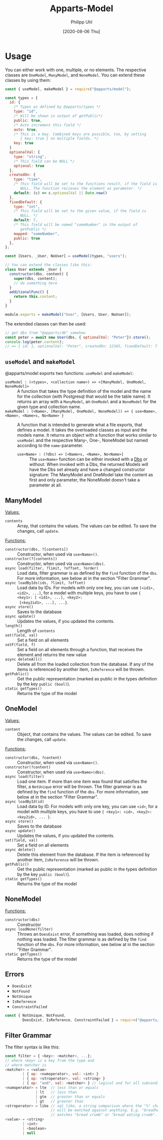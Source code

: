 #+TITLE: Apparts-Model
#+DATE: [2020-08-06 Thu]
#+AUTHOR: Philipp Uhl

* Usage

You can either work with one, multiple, or no elements. The respective
classes are ~OneModel~, ~ManyModel~, and ~NoneModel~. You can extend
these classes by using them:

#+BEGIN_SRC js
  const { useModel, makeModel } = require("@apparts/model");

  const types = {
    id: {
      /* Types as defined by @apparts/types */
      type: "id",
      /* Will be shown in output of getPublic*/
      public: true,
      /* Auto increment this field */
      auto: true,
      /* This is a key. Combined keys are possible, too, by setting 
         { key: true } on multiple fields. */
      key: true
    }   
    optionalVal: { 
      type: "string", 
      /* This field can be NULL */
      optional: true  
    },
    createdOn: { 
      type: "time", 
      /* This field will be set to the functions result, if the field is
         NULL. The function recieves the element as parameter. */
      default: (c) => c.optionalVal || Date.now() 
    },
    fixedDefault: { 
      type: "int", 
      /* This field will be set to the given value, if the field is
         NULL. */
      default: 7, 
      /* This field will be named "someNumber" in the output of
         getPublic */
      mapped: "someNumber",
      public: true
    },
  };

  const [Users, _User, NoUser] = useModel(types, "users");

  // You can extend the classes like this:
  class User extends _User {
    constructor(dbs, content) {
      super(dbs, content);
      // do something here
    }
    additionalFunc() {
      return this.content;
    }
  }

  module.exports = makeModel("User", [Users, User, NoUser]);
#+END_SRC

The extended classes can then be used:

#+BEGIN_SRC js
  // get dbs from "@apparts/db" somehow
  const peter = await new User(dbs, { optionalVal: "Peter"}).store();
  console.log(peter.content); 
  // => { id: 1, optionalVal: "Peter", createdOn: 12345, fixedDefault: 7 }
#+END_SRC


** =useModel= and =makeModel=

@apparts/model exports two functions: =useModel= and =makeModel=:

- =useModel : (<types>, <collection name>) => <[ManyModel, OneModel, NoneModel]>= ::
  A function that takes the type definition of the model and the name
  for the collection (with Postgresql that would be the table
  name). It returns an array with a =ManyModel=, an =OneModel= and a
  =NoneModel= for the given type and collection name.
- =makeModel : (<Name>, [ManyModel, OneModel, NoneModel]) => { use<Name>, <Name>, <Name>s, No<Name> }= :: 
  A function that is intended to generate what a file exports, that
  defines a model. It takes the overloaded classes as input and the
  models name. It returns an object with a function that works similar
  to =useModel= and the respective Many-, One-, NoneModel but named
  according to the =name=-parameter.
  - =use<Name> : (?dbs) => [<Name>s, <Name>, No<Name>]= :: The =use<Name>=
    function can be either invoked with a [[https://github.com/phuhl/apparts-db][Dbs]] or without. When invoked
    with a Dbs, the returned Models will have the Dbs set already and
    have a changed constructor signature: The ManyModel and OneModel
    take the content as first and only parameter, the NoneModel
    doesn't take a parameter at all.

** ManyModel

_Values:_
- ~contents~ :: Array, that contains the values. The values can be edited. To
  save the changes, call ~update~.

_Functions:_
- ~constructor(dbs, ?[contents])~ :: Constructor, when used via
  =use<Name>()=.
- ~constructor(?[contents])~ :: Constructor, when used via =use<Name>(dbs)=.
- ~async load(filter, ?limit, ?offset, ?order)~ :: Load data, filter grammar
  is as defined by the =find= function of the =dbs=. For more information,
  see below at in the section "Filter Grammar".
- ~async loadByIds(ids, ?limit, ?offset)~ :: Load data by IDs. For models with
  only one key, you can use ~[<id1>, <id2>, ...]~, for a model with
  multiple keys, you have to use ~{ <key1>: [ <id1>, ...], <key2>:
  [<key2id1>, ...], ...}~.
- ~async store()~ :: Saves to the database
- ~async update()~ :: Updates the values, if you updated the contents.
- ~length()~ :: Length of ~contents~
- ~set(field, val)~ :: Set a field on all elements
- ~setF(field, f)~ :: Set a field on all elements through a function,
  that receives the element and returns the new value
- ~async deleteAll()~ :: Delete all from the loaded collection from the
  database. If any of the items is referenced by another item,
  =IsReference= will be thrown.
- ~getPublic()~ :: Get the public representation (marked as public in
  the types definition by the key ~public (bool)~).
- =static getTypes()= :: Returns the type of the model

** OneModel

_Values:_
- ~content~ :: Object, that contains the values. The values can be edited. To
  save the changes, call ~update~.

_Functions:_
- ~constructor(dbs, ?content)~ :: Constructor, when used via =use<Name>()=.
- ~constructor(?content)~ :: Constructor, when used via =use<Name>(dbs)=.
- ~async load(filter)~ :: Load one item. If more than one item was found
  that satisfies the filter, a =NotUnique= error will be thrown. The filter grammar
  is as defined by the =find= function of the =dbs=. For more information,
  see below at in the section "Filter Grammar".
- ~async loadById(id)~ :: Load data by ID. For models with
  only one key, you can use ~<id>~, for a model with
  multiple keys, you have to use ~{ <key1>: <id>, <key2>: <key2id>, ... }~.
- ~async store()~ :: Saves to the database
- ~async update()~ :: Updates the values, if you updated the contents.
- ~set(field, val)~ :: Set a field on all elements
- ~async delete()~ :: Delete this element from the database. If the item
  is referenced by another item, =IsReference= will be thrown.
- ~getPublic()~ :: Get the public representation (marked as public in
  the types definition by the key ~public (bool)~).
- =static getTypes()= :: Returns the type of the model

** NoneModel

_Functions:_
- ~constructor(dbs)~ :: Constructor
- ~async loadNone(filter)~ :: Throws an ~DoesExist~ error, if something was
  loaded, does nothing if nothing was loaded. The filter grammar
  is as defined by the =find= function of the =dbs=. For more information,
  see below at in the section "Filter Grammar".
- =static getTypes()= :: Returns the type of the model

** Errors

- ~DoesExist~
- ~NotFound~
- ~NotUnique~
- =IsReference=
- =ConstraintFailed=

#+BEGIN_SRC js
  const { NotUnique, NotFound,
          DoesExist, IsReference, ConstraintFailed } = require("@apparts/model");
#+END_SRC

** Filter Grammar

The filter syntax is like this:

#+BEGIN_SRC js
const filter = { <key>: <matcher>, ...};
// where <key> is a key from the type and
// where matcher is
<matcher> = <value>
        | { op: <numoperator>, val: <int> }
        | { op: <stroperator>, val: <string> }
        | { op: "and", val: <matcher> } // logical and for all subconditions
<numoperator> = lte  // less than or equals
              | lt   // less than
              | gte  // greater than or equals
              | gt   // greater than
<stroperator> = like // sql like, a string comparison where the "%" character
                     // will be matched against anything. E.g. "bread%crumb"
                     // matches "bread crumb" or "bread eating crumb".
<value> = <string>
        | <int>
        | <boolean>
        | null
#+END_SRC
